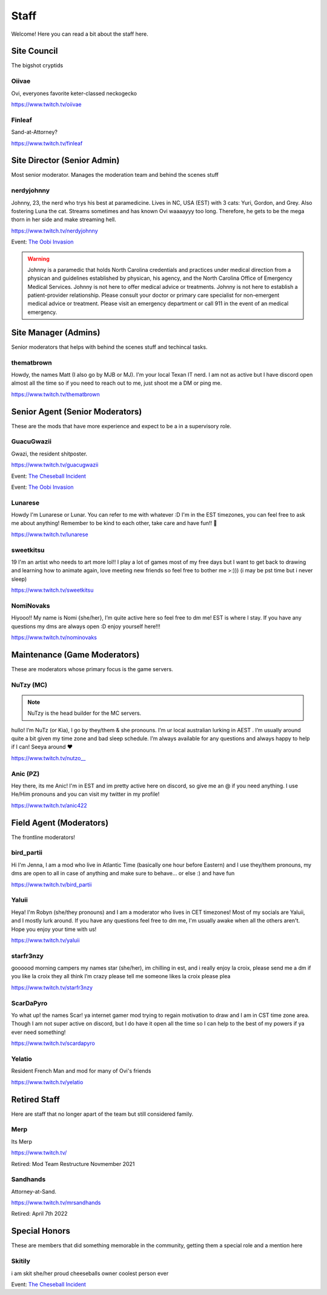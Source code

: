 Staff
========
Welcome! Here you can read a bit about the staff here.

Site Council 
````````
The bigshot cryptids

Oiivae
''''''
.. image:: icons/ovi.png

Ovi, everyones favorite keter-classed neckogecko

https://www.twitch.tv/oiivae


Finleaf
'''''''
.. image:: icons/sandhands.png

Sand-at-Attorney?

https://www.twitch.tv/finleaf

Site Director (Senior Admin)
``````
Most senior moderator. Manages the moderation team and behind the scenes stuff

nerdyjohnny
'''''''
.. image:: icons/sitedirector.png
.. image:: icons/admin.png
.. image:: icons/custodian.png
.. image:: icons/oobvae.png
    :width: 36px
    :height: 36px
Johnny, 23, the nerd who trys his best at paramedicine. Lives in NC, USA (EST) with 3 cats: Yuri, Gordon, and Grey. Also fostering Luna the cat. Streams sometimes and has known Ovi waaaayyy too long. Therefore, he gets to be the mega thorn in her side and make streaming hell.


https://www.twitch.tv/nerdyjohnny

Event: `The Oobi Invasion <https://docs.oiivae.com/en/latest/event.html#the-oobi-invasion>`_

.. warning:: Johnny is a paramedic that holds North Carolina credentials and practices under medical direction from a physican and guidelines established by physican, his agency, and the North Carolina Office of Emergency Medical Services. Johnny is not here to offer medical advice or treatments. Johnny is not here to establish a patient-provider relationship. Please consult your doctor or primary care specialist for non-emergent medical advice or treatment. Please visit an emergency department or call 911 in the event of an medical emergency.


Site Manager (Admins)
```````
Senior moderators that helps with behind the scenes stuff and techincal tasks.

thematbrown
'''''
.. image:: icons/admin.png
Howdy, the names Matt (I also go by MJB or MJ). I'm your local Texan IT nerd. I am not as active but I have discord open almost all the time so if you need to reach out to me, just shoot me a DM or ping me.

https://www.twitch.tv/thematbrown


Senior Agent (Senior Moderators)
````````
These are the mods that have more experience and expect to be a in a supervisory role.

GuacuGwazii
''''''
.. image:: icons/srmod.png
.. image:: icons/cheseballs.png
.. image:: icons/oobvae.png
    :width: 36px
    :height: 36px
Gwazi, the resident shitposter.

https://www.twitch.tv/guacugwazii

Event: `The Cheseball Incident <https://docs.oiivae.com/en/latest/event.html#the-cheseball-incident>`_

Event: `The Oobi Invasion <https://docs.oiivae.com/en/latest/event.html#the-oobi-invasion>`_


Lunarese
''''''
.. image:: icons/srmod.png
Howdy I'm Lunarese or Lunar. You can refer to me with whatever :D
I'm in the EST timezones, you can feel free to ask me about anything! Remember to be kind to each other, take care and have fun!! 💜

https://www.twitch.tv/lunarese

sweetkitsu
'''''''
.. image:: icons/srmod.png
19
I'm an artist who needs to art more lol!! I play a lot of games most of my free days but I want to get back to drawing and learning how to animate again, love meeting new friends so feel free to bother me >:))) 
(i may be pst time but i never sleep)

https://www.twitch.tv/sweetkitsu

NomiNovaks
''''''
.. image:: icons/srmod.png
.. image:: icons/custodian.png 
Hiyooo!! My name is Nomi {she/her}, I’m quite active here so feel free to dm me! EST is where I stay. If you have any questions my dms are always open :D enjoy yourself here!!!

https://www.twitch.tv/nominovaks

Maintenance (Game Moderators)
```````
These are moderators whose primary focus is the game servers.

NuTzy (MC)
''''''

.. note:: NuTzy is the head builder for the MC servers.

.. image:: icons/custodian.png
hullo! I’m NuTz (or Kia), I go by they/them & she pronouns. I’m ur local australian lurking in AEST . I’m usually around quite a bit given my time zone and bad sleep schedule. I’m always available for any questions and always happy to help if I can! Seeya around ❤️

`https://www.twitch.tv/nutzo__ <https://www.twitch.tv/nutzo__>`_

Anic (PZ)
''''''

.. image:: icons/pzmaintenance.png

Hey there, its me Anic! I'm in EST and im pretty active here on discord, so give me an @ if you need anything. I use He/Him pronouns and you can visit my twitter in my profile!

https://www.twitch.tv/anic422

Field Agent (Moderators)
```````
The frontline moderators! 

bird_partii
'''''
.. image:: icons/janitor.png
Hi I'm Jenna, I am a mod who live in Atlantic Time (basically one hour before Eastern) and I use they/them pronouns, my dms are open to all in case of anything and make sure to behave... or else :) and have fun

https://www.twitch.tv/bird_partii

Yaluii
''''''
.. image:: icons/janitor.png
Heya! I'm Robyn (she/they pronouns) and I am a moderator who lives in CET timezones! Most of my socials are Yaluii, and I mostly lurk around. If you have any questions feel free to dm me, I'm usually awake when all the others aren't. Hope you enjoy your time with us!

https://www.twitch.tv/yaluii

starfr3nzy
''''''
.. image:: icons/janitor.png
.. image:: icons/cheseballs.png
goooood morning campers my names star (she/her), im chilling in est, and i really enjoy la croix, please send me a dm if you like la croix they all think I’m crazy please tell me someone likes la croix please plea

https://www.twitch.tv/starfr3nzy


ScarDaPyro
''''''
.. image:: icons/janitor.png
Yo what up! the names Scar! ya internet gamer mod trying to regain motivation to draw and I am in CST time zone area. Though I am not super active on discord, but I do have it open all the time so I can help to the best of my powers if ya ever need something!

https://www.twitch.tv/scardapyro


Yelatio
''''''
.. image:: icons/janitor.png
Resident French Man and mod for many of Ovi's friends

https://www.twitch.tv/yelatio



Retired Staff
````````````
Here are staff that no longer apart of the team but still considered family.

Merp
''''''
.. image:: icons/retired.png 
.. image:: icons/janitor.png
Its Merp

https://www.twitch.tv/

Retired: Mod Team Restructure Novmember 2021

Sandhands
'''''''
.. image:: icons/retired.png 
.. image:: icons/sandhands.png
Attorney-at-Sand.

https://www.twitch.tv/mrsandhands 

Retired: April 7th 2022


Special Honors
````````
These are members that did something memorable in the community, getting them a special role and a mention here

Skitily
''''''
.. image:: icons/cheseballs.png

i am skit she/her proud cheeseballs owner coolest person ever

Event: `The Cheseball Incident <https://docs.oiivae.com/en/latest/event.html#the-cheseball-incident>`_


